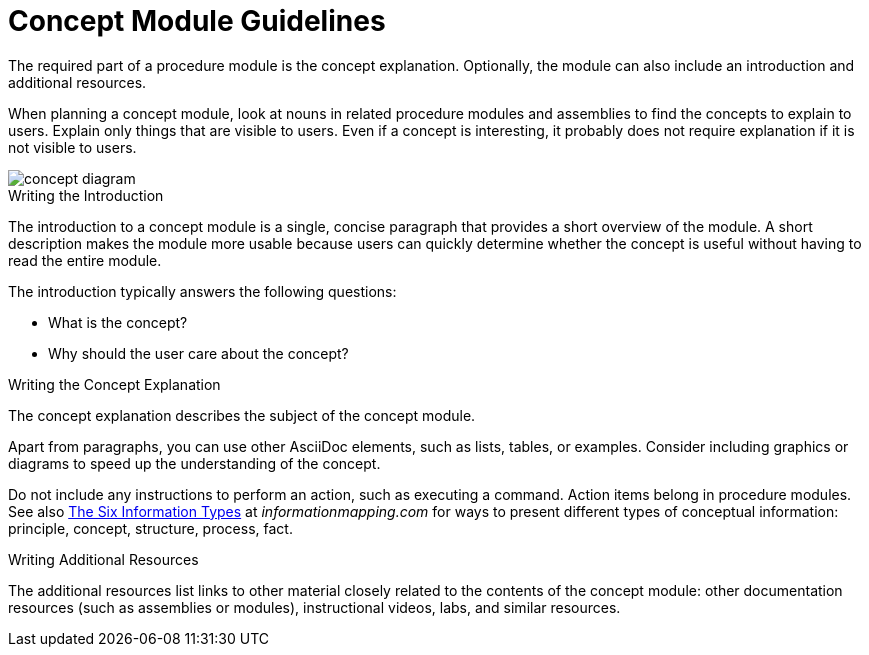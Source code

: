 [id='concept-module-guidelines']
= Concept Module Guidelines

The required part of a procedure module is the concept explanation. Optionally, the module can also include an introduction and additional resources.

When planning a concept module, look at nouns in related procedure modules and assemblies to find the concepts to explain to users. Explain only things that are visible to users. Even if a concept is interesting, it probably does not require explanation if it is not visible to users.

image::concept-diagram.png[]

[id='concept-writing-the-introduction']
.Writing the Introduction

The introduction to a concept module is a single, concise paragraph that provides a short overview of the module. A short description makes the module more usable because users can quickly determine whether the concept is useful without having to read the entire module.

The introduction typically answers the following questions:

* What is the concept?
* Why should the user care about the concept?

[id='concept-writing-the-concept-explanation']
.Writing the Concept Explanation

The concept explanation describes the subject of the concept module.

Apart from paragraphs, you can use other AsciiDoc elements, such as lists, tables, or examples. Consider including graphics or diagrams to speed up the understanding of the concept.

Do not include any instructions to perform an action, such as executing a command. Action items belong in procedure modules. See also link:http://www.informationmapping.com/fspro2013-tutorial/infotypes/infotype2.html[The Six Information Types] at _informationmapping.com_ for ways to present different types of conceptual information: principle, concept, structure, process, fact.

.Writing Additional Resources

The additional resources list links to other material closely related to the contents of the concept module: other documentation resources (such as assemblies or modules), instructional videos, labs, and similar resources.
